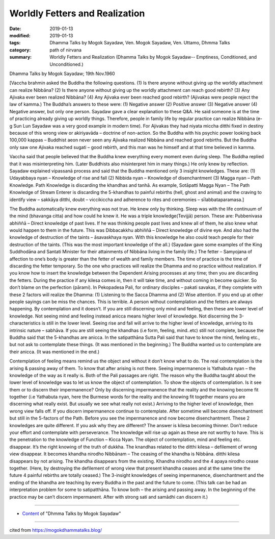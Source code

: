 ==========================================
Worldly Fetters and Realization
==========================================

:date: 2019-01-13
:modified: 2019-01-13
:tags: Dhamma Talks by Mogok Sayadaw, Ven. Mogok Sayadaw, Ven. Uttamo, Dhmma Talks
:category: path of nirvana
:summary: Worldly Fetters and Realization (Dhamma Talks by Mogok Sayadaw-- Emptiness, Conditioned, and Unconditioned.)

Dhamma Talks by Mogok Sayadaw; 19th Nov.1960

[Vaccha brahmin asked the Buddha the following questions. (1) Is there anyone without giving up the worldly attachment can realize Nibbāna? (2) Is there anyone without giving up the worldly attachment can reach good rebirth? (3) Any Ajivaka ever been realized Nibbāna? (4) Any Ajivaka ever been reached good rebirth? (Ajivakas were people reject the law of kamma.) The Buddha’s answers to these were: (1) Negative answer (2) Positive answer (3) Negative answer (4) Negative answer, but only one person. Sayadaw gave a clear explanation to these Q&A. He said someone is at the time of practicing already giving up worldly things. Therefore, people in family life by regular practice can realize Nibbāna (e-g Sun Lun Sayadaw was a very good example in modern time). For Ajivakas they had niyata miccha ditthi fixed in destiny because of this wrong view or akiriyavāda – doctrine of non-action. So the Buddha with his psychic power looking back 100,000 kappas – Buddhist aeon never seen any Ajivaka realized Nibbāna and reached good rebirths. But the Buddha only saw one Ajivaka reached sugati – good rebirth, and this man was he himself and at that time believed in kamma.

Vaccha said that people believed that the Buddha knew everything every moment even during sleep. The Buddha replied that it was misinterpreting him. (Later Buddhists also misinterpret him in many things.) He only knew by reflection. Sayadaw explained vipassanā process and said that the Buddha mentioned only 3 insight knowledges. These are: (1) Udayabbaya nyan – Knowledge of rise and fall (2) Nibbida nyan – Knowledge of disenchantment (3) Magga nyan – Path Knowledge. Path Knowledge is discarding the khandhas and tanhā. As example, Sotāpatti Magga Nyan – The Path Knowledge of Stream Enterer is discarding the 5-khandhas to painful rebirths (hell, ghost and animal) and the craving to identify view – sakkāya ditthi, doubt – viccikiccha and adherence to rites and ceremonies – sīlabbataparamasa.]

The Buddha automatically knew everything was not true. He knew only by thinking. Sleep was with the life continuum of the mind (bhavanga citta) and how could he knew it. He was a triple knowledge(Tevijjā) person. These are: Pubbenivasa abhiññā – Direct knowledge of past lives. If he was thinking people past lives and knew all of them, he also knew what would happen to them in the future. This was Dibbacakkhu abhiññā – Direct knowledge of divine eye. And also had the knowledge of destruction of the taints – āsavaskhaya nyan. With this knowledge he also could teach people for their destruction of the taints. (This was the most important knowledge of the all.) (Sayadaw gave some examples of the King Suddhodāna and Santati Minister for their attainments of Nibbāna living in the family life.) The fetter – Samyojana of affection to one’s body is greater than the fetter of wealth and family members. The time of practice is the time of discarding the fetter temporary. So the one who practices will realize the Dhamma and no practice without realization. If you know how to insert the knowledge between the Dependent Arising processes at any time; then you are discarding the fetters. During the practice if any kilesa comes in, then it will take time, and without coming in become quicker. So don’t blame on the perfection (pārami). In Pekopadesa Pali, for ordinary disciples – pakati savakas, if they complete with these 2 factors will realize the Dhamma: (1) Listening to the Sacca Dhamma and (2) Wise attention. If you end up at other people sayings can be miss the chances. This is terrible. A person without contemplation and the fetters are always happening. By contemplation and it doesn’t. If you are still discerning only mind and feeling, then these are lower level of knowledge. Not seeing mind and feeling instead anicca means higher level of knowledge. Not discerning the 3-characteristics is still in the lower level. Seeing rise and fall will arrive to the higher level of knowledge, arriving to its intrinsic nature – sabhāva. If you are still seeing the khandhas (i.e form, feeling, mind..etc) still not complete, because the Buddha said that the 5-khandhas are anicca. In the satipatthāna Sutta Pali said that have to know the mind, feeling etc., but not ask to contemplate these things. (It was mentioned in the beginning.) The Buddha wanted us to contemplate are their anicca. (It was mentioned in the end.)

Contemplation of feeling means remind us the object and without it don’t know what to do. The real contemplation is the arising & passing away of them. To know that after arising is not there. Seeing impermanence is Yathabuta nyan – the knowledge of the way as it really is. Both of the Pali passages are right. The reason why the Buddha taught about the lower level of knowledge was to let us know the object of contemplation. To show the objects of contemplation. Is it see them or to discern their impermanence? Only by discerning impermanence that the reality and the knowing become fit together (i.e Yathabuta nyan, here the Burmese words for the reality and the knowing fit together means you are discerning what really exist. But usually we see what really not exist.) Arriving to the higher level of knowledge, then wrong view falls off. If you discern impermanence continue to contemplate. After sometime will become disenchantment but still in the 5-factors of the Path. Before you see the impermanence and now become disenchantment. These 2 knowledges are quite different. If you ask why they are different? The answer is kilesa becoming thinner. Don’t reduce your effort and contemplate with perseverance. The knowledge will rise up again as these are not worthy to have. This is the penetration to the knowledge of Function – Kicca Nyan. The object of contemplation, mind and feeling etc. disappear. It’s the right knowing of the truth of dukkha. The knandhas related to the ditthi kilesa – defilement of wrong view disappear. It becomes khandha nirodho Nibbānam – The ceasing of the khandha is Nibbāna. ditthi kilesa disappears by not arising. The khandha disappears from the existing. Khandha nirodho and the 4 apaya nirodho cease together. (Here, by destroying the defilement of wrong view that present khandha ceases and at the same time the future 4 painful rebirths are totally ceased.) The 3-insight knowledges of seeing impermanence, disenchantment and the ending of the khandha are teaching by every Buddha in the past and the future to come. (This talk can be had an interpretation problem for some to satipatthāna. To know both – the arising and passing away. In the beginning of the practice may be can’t discern impermanent. After with strong sati and samādhi can discern it.)

------

- `Content <{filename}../publication-of-ven_uttamo%zh.rst#dhmma-talks-by-mogok-sayadaw>`__ of "Dhmma Talks by Mogok Sayadaw"

------

cited from https://mogokdhammatalks.blog/

..
  2019-01-11  create rst; post on 01-13